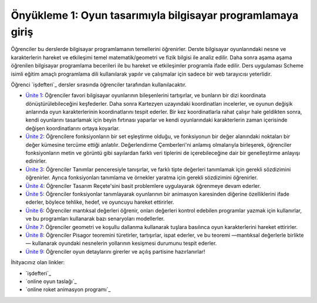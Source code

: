 Önyükleme 1: Oyun tasarımıyla bilgisayar programlamaya giriş
=================================================================

Öğrenciler bu derslerde bilgisayar programlamanın temellerini öğrenirler. 
Derste bilgisayar oyunlarındaki nesne ve karakterlerin hareket ve etkileşimi temel matematik/geometri 
ve fizik bilgisi ile analiz edilir. Daha sonra aşama aşama öğrenilen bilgisayar programlama becerileri 
ile bu hareket ve etkileşimler programla ifade edilir. Ders uygulaması Scheme isimli eğitim amaçlı programlama 
dili kullanılarak yapılır ve çalışmalar için sadece bir web tarayıcısı yeterlidir.


Öğrenci `işdefteri`_ dersler sırasında öğrenciler tarafından kullanılacaktır.

* `Ünite 1 <unite1.html>`_: Öğrenciler favori bilgisayar oyunlarının bileşenlerini tartışırlar, ve bunların bir dizi koordinata dönüştürülebileceğini keşfederler. Daha sonra Kartezyen uzayındaki koordinatları incelerler, ve oyunun değişik anlarında oyun karakterlerinin koordinatlarını tespit ederler. Bir kez koordinatlarla rahat çalışır hale geldikten sonra, kendi oyunlarını tasarlamak için beyin fırtınası yaparlar ve kendi oyunlarındaki karakterlerin zaman içerisinde değişen koordinatlarını ortaya koyarlar.
* `Ünite 2 <unite2.html>`_: Öğrencilere fonksiyonların bir set eşleştirme olduğu, ve fonksiyonun bir değer alanındaki noktaları bir değer kümesine tercüme ettiği anlatılır. Değerlendirme Çemberleri'ni anlamış olmalarıyla birleşerek, öğrenciler fonksiyonların metin ve görüntü gibi sayılardan farklı veri tiplerini de içerebileceğine dair bir genelleştirme anlayışı edinirler.
* `Ünite 3 <unite3.html>`_: Öğrenciler Tanımlar penceresiyle tanışırlar, ve farklı tipte değerleri tanımlamak için gerekli sözdizimini öğrenirler. Ayrıca fonksiyonları tanımlama ve örnekler yaratma için gerekli sözdizimini öğrenirler. 
* `Ünite 4 <unite4.html>`_: Öğrenciler Tasarım Reçete'sini basit problemlere uygulayarak öğrenmeye devam ederler.
* `Ünite 5 <unite5.html>`_: Öğrenciler fonksiyonlar tanımlayarak oyunlarının bir animasyon karesinden diğerine özelliklerini ifade ederler, böylece tehlike, hedef, ve oyuncuyu hareket ettirirler.
* `Ünite 6 <unite6.html>`_: Öğrenciler mantıksal değerleri öğrenir, onları değerleri kontrol edebilen programlar yazmak için kullanırlar, ve bu programları kullanarak bazı senaryoları modellerler.
* `Ünite 7 <unite7.html>`_: Öğrenciler geometri ve koşullu dallanma kullanarak tuşlara basılınca oyun karakterlerini hareket ettirirler.
* `Ünite 8 <unite8.html>`_: Öğrenciler Pisagor teoremini türetirler, tartışırlar, ispat ederler, ve bu teoremi —mantıksal değerlerle birlikte— kullanarak oyundaki nesnelerin yollarının kesişmesi durumunu tespit ederler.
* `Ünite 9 <unite9.html>`_: Öğrenciler oyun detaylarını girerler ve açılış partisine hazırlanırlar!


İhityacınız olan linkler:

* `işdefteri`_
* `online oyun taslağı`_
* `online roket animasyon programı`_


